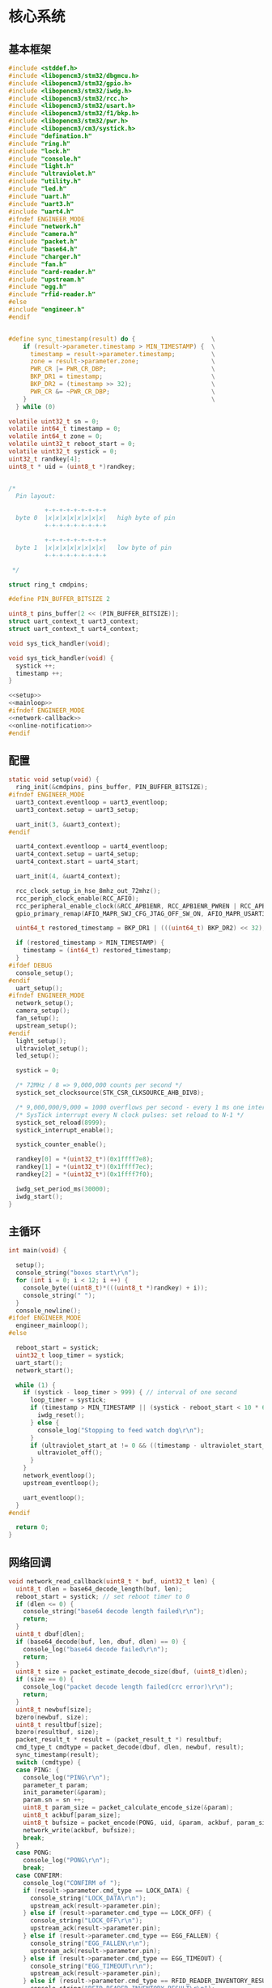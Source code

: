 #+STARTUP: indent
* 核心系统
** 基本框架
#+begin_src c :tangle /dev/shm/boxos/boxos.c
  #include <stddef.h>
  #include <libopencm3/stm32/dbgmcu.h>
  #include <libopencm3/stm32/gpio.h>
  #include <libopencm3/stm32/iwdg.h>
  #include <libopencm3/stm32/rcc.h>
  #include <libopencm3/stm32/usart.h>
  #include <libopencm3/stm32/f1/bkp.h>
  #include <libopencm3/stm32/pwr.h>
  #include <libopencm3/cm3/systick.h>
  #include "defination.h"
  #include "ring.h"
  #include "lock.h"
  #include "console.h"
  #include "light.h"
  #include "ultraviolet.h"
  #include "utility.h"
  #include "led.h"
  #include "uart.h"
  #include "uart3.h"
  #include "uart4.h"
  #ifndef ENGINEER_MODE
  #include "network.h"
  #include "camera.h"
  #include "packet.h"
  #include "base64.h"
  #include "charger.h"
  #include "fan.h"
  #include "card-reader.h"
  #include "upstream.h"
  #include "egg.h"
  #include "rfid-reader.h"
  #else
  #include "engineer.h"
  #endif


  #define sync_timestamp(result) do {                     \
      if (result->parameter.timestamp > MIN_TIMESTAMP) {  \
        timestamp = result->parameter.timestamp;          \
        zone = result->parameter.zone;                    \
        PWR_CR |= PWR_CR_DBP;                             \
        BKP_DR1 = timestamp;                              \
        BKP_DR2 = (timestamp >> 32);                      \
        PWR_CR &= ~PWR_CR_DBP;                            \
      }                                                   \
    } while (0)

  volatile uint32_t sn = 0;
  volatile int64_t timestamp = 0;
  volatile int64_t zone = 0;
  volatile uint32_t reboot_start = 0;
  volatile uint32_t systick = 0;
  uint32_t randkey[4];
  uint8_t * uid = (uint8_t *)randkey;


  /*
    Pin layout:

            +-+-+-+-+-+-+-+-+
    byte 0  |x|x|x|x|x|x|x|x|   high byte of pin
            +-+-+-+-+-+-+-+-+

            +-+-+-+-+-+-+-+-+
    byte 1  |x|x|x|x|x|x|x|x|   low byte of pin
            +-+-+-+-+-+-+-+-+

   ,*/

  struct ring_t cmdpins;

  #define PIN_BUFFER_BITSIZE 2

  uint8_t pins_buffer[2 << (PIN_BUFFER_BITSIZE)];
  struct uart_context_t uart3_context;
  struct uart_context_t uart4_context;

  void sys_tick_handler(void);

  void sys_tick_handler(void) {
    systick ++;
    timestamp ++;
  }

  <<setup>>
  <<mainloop>>
  #ifndef ENGINEER_MODE
  <<network-callback>>
  <<online-notification>>
  #endif
#+end_src
** 配置
#+begin_src c :noweb-ref setup
  static void setup(void) {
    ring_init(&cmdpins, pins_buffer, PIN_BUFFER_BITSIZE);
  #ifndef ENGINEER_MODE
    uart3_context.eventloop = uart3_eventloop;
    uart3_context.setup = uart3_setup;

    uart_init(3, &uart3_context);
  #endif

    uart4_context.eventloop = uart4_eventloop;
    uart4_context.setup = uart4_setup;
    uart4_context.start = uart4_start;

    uart_init(4, &uart4_context);

    rcc_clock_setup_in_hse_8mhz_out_72mhz();
    rcc_periph_clock_enable(RCC_AFIO);
    rcc_peripheral_enable_clock(&RCC_APB1ENR, RCC_APB1ENR_PWREN | RCC_APB1ENR_BKPEN);
    gpio_primary_remap(AFIO_MAPR_SWJ_CFG_JTAG_OFF_SW_ON, AFIO_MAPR_USART3_REMAP_NO_REMAP);

    uint64_t restored_timestamp = BKP_DR1 | (((uint64_t) BKP_DR2) << 32);

    if (restored_timestamp > MIN_TIMESTAMP) {
      timestamp = (int64_t) restored_timestamp;
    }
  #ifdef DEBUG
    console_setup();
  #endif
    uart_setup();
  #ifndef ENGINEER_MODE
    network_setup();
    camera_setup();
    fan_setup();
    upstream_setup();
  #endif
    light_setup();
    ultraviolet_setup();
    led_setup();

    systick = 0;

    /* 72MHz / 8 => 9,000,000 counts per second */
    systick_set_clocksource(STK_CSR_CLKSOURCE_AHB_DIV8);

    /* 9,000,000/9,000 = 1000 overflows per second - every 1 ms one interrupt */
    /* SysTick interrupt every N clock pulses: set reload to N-1 */
    systick_set_reload(8999);
    systick_interrupt_enable();

    systick_counter_enable();

    randkey[0] = *(uint32_t*)(0x1ffff7e8);
    randkey[1] = *(uint32_t*)(0x1ffff7ec);
    randkey[2] = *(uint32_t*)(0x1ffff7f0);

    iwdg_set_period_ms(30000);
    iwdg_start();
  }
#+end_src
** 主循环
#+begin_src c :noweb-ref mainloop
  int main(void) {

    setup();
    console_string("boxos start\r\n");
    for (int i = 0; i < 12; i ++) {
      console_byte((uint8_t)*(((uint8_t *)randkey) + i));
      console_string(" ");
    }
    console_newline();
  #ifdef ENGINEER_MODE
    engineer_mainloop();
  #else

    reboot_start = systick;
    uint32_t loop_timer = systick;
    uart_start();
    network_start();

    while (1) {
      if (systick - loop_timer > 999) { // interval of one second
        loop_timer = systick;
        if (timestamp > MIN_TIMESTAMP || (systick - reboot_start < 10 * 60 * 1000 )) {
          iwdg_reset();
        } else {
          console_log("Stopping to feed watch dog\r\n");
        }
        if (ultraviolet_start_at != 0 && ((timestamp - ultraviolet_start_at) >> 10) > 30 * 60) {
          ultraviolet_off();
        }
      }
      network_eventloop();
      upstream_eventloop();

      uart_eventloop();
    }
  #endif

    return 0;
  }
#+end_src
** 网络回调
#+begin_src c :noweb-ref network-callback
  void network_read_callback(uint8_t * buf, uint32_t len) {
    uint8_t dlen = base64_decode_length(buf, len);
    reboot_start = systick; // set reboot timer to 0
    if (dlen <= 0) {
      console_string("base64 decode length failed\r\n");
      return;
    }
    uint8_t dbuf[dlen];
    if (base64_decode(buf, len, dbuf, dlen) == 0) {
      console_log("base64 decode failed\r\n");
      return;
    }
    uint8_t size = packet_estimate_decode_size(dbuf, (uint8_t)dlen);
    if (size == 0) {
      console_log("packet decode length failed(crc error)\r\n");
      return;
    }
    uint8_t newbuf[size];
    bzero(newbuf, size);
    uint8_t resultbuf[size];
    bzero(resultbuf, size);
    packet_result_t * result = (packet_result_t *) resultbuf;
    cmd_type_t cmdtype = packet_decode(dbuf, dlen, newbuf, result);
    sync_timestamp(result);
    switch (cmdtype) {
    case PING: {
      console_log("PING\r\n");
      parameter_t param;
      init_parameter(&param);
      param.sn = sn ++;
      uint8_t param_size = packet_calculate_encode_size(&param);
      uint8_t ackbuf[param_size];
      uint8_t bufsize = packet_encode(PONG, uid, &param, ackbuf, param_size);
      network_write(ackbuf, bufsize);
      break;
    }
    case PONG:
      console_log("PONG\r\n");
      break;
    case CONFIRM:
      console_log("CONFIRM of ");
      if (result->parameter.cmd_type == LOCK_DATA) {
        console_string("LOCK_DATA\r\n");
        upstream_ack(result->parameter.pin);
      } else if (result->parameter.cmd_type == LOCK_OFF) {
        console_string("LOCK_OFF\r\n");
        upstream_ack(result->parameter.pin);
      } else if (result->parameter.cmd_type == EGG_FALLEN) {
        console_string("EGG_FALLEN\r\n");
        upstream_ack(result->parameter.pin);
      } else if (result->parameter.cmd_type == EGG_TIMEOUT) {
        console_string("EGG_TIMEOUT\r\n");
        upstream_ack(result->parameter.pin);
      } else if (result->parameter.cmd_type == RFID_READER_INVENTORY_RESULT) {
        console_string("RFID_READER_INVENTORY_RESULT\r\n");
        upstream_ack(result->parameter.pin);
      } else if (result->parameter.cmd_type == RFID_READER_DIFFERENCE_RESULT) {
        console_string("RFID_READER_DIFFERENCE_RESULT\r\n");
        upstream_ack(result->parameter.pin);
      } else {
        console_number(result->parameter.cmd_type);
        console_newline();
      }
      break;
    case LOCK_OFF:
      console_log("LOCK_OFF(board: ");
      console_number(result->parameter.board);
      console_string(", lock: ");
      console_number(result->parameter.lock);
      console_string(", pin: ");
      console_number(result->parameter.pin);
      console_string(")\r\n");
      lock_off(result->parameter.board - 1, result->parameter.lock - 1, result->parameter.pin);
      break;
    case LOCKS_OFF:
      console_log("LOCKS_OFF(board: ");
      console_number(result->parameter.board);
      console_string(", locks: [");
      for (uint8_t i = 0; i < result->parameter.__locks_len; i ++) {
        console_number(result->parameter.locks[i]);
        result->parameter.locks[i] --;
        console_string(" ");
      }
      console_string("], pins: [");
      for (uint8_t i = 0; i < result->parameter.__pins_len; i ++) {
        console_number(result->parameter.pins[i]);
        console_string(" ");
      }
      console_string("])\r\n");
      lock_multi_off(result->parameter.board - 1, result->parameter.locks, result->parameter.__locks_len, (result->parameter.pin == 0)? (uint16_t *)result->parameter.pins: ((uint16_t *) &result->parameter.pin), (result->parameter.pin == 0)? result->parameter.__pins_len: 1);
      break;
    case LOCK_STATUS: {
      console_log("LOCK_STATUS(board: ");
      console_number(result->parameter.board);
      console_string(")\r\n");

      //lock_status(result->parameter.board, result->parameter.pin);

      parameter_t confirm;
      init_parameter(&confirm);
      confirm.sn = sn ++;
      confirm.cmd_type = LOCK_STATUS;
      confirm.board = result->parameter.board;
      confirm.states = lock_get_status(result->parameter.board - 1);
      confirm.__states_len = 3;
      confirm.pin = result->parameter.pin;
      uint8_t confirm_size = packet_calculate_encode_size(&confirm);
      uint8_t ackbuf[confirm_size];
      uint8_t bufsize = packet_encode(CONFIRM, uid, &confirm, ackbuf, confirm_size);
      network_write(ackbuf, bufsize);
      break;
    }
    case LOCK_DETECT:
      console_log("LOCK_DETECT\r\n");
      // do nothing
      break;
    case LOCK_STATUS_DETECT:
      console_log("LOCK_STATUS_DETECT\r\n");
      // do nothing
      break;
    case LIGHT_ON:
      console_log("LIGHT_ON\r\n");
      if (ring_find(&cmdpins, (uint8_t *) & (result->parameter.pin), sizeof(uint16_t), NULL) == -1) {
        light_on();
        while (ring_available(&cmdpins) < sizeof(uint16_t)) {
          ring_pop(&cmdpins, sizeof(uint16_t));
        }
        ring_write_array(&cmdpins, (uint8_t *) & (result->parameter.pin), 0, sizeof(uint16_t));
        light_confirm(LIGHT_ON, result->parameter.pin);
      } else {
        console_string("Too many request for light with pin ");
        console_number(result->parameter.pin);
        console_newline();
        light_confirm(LIGHT_ON, result->parameter.pin);
      }
      break;
    case LIGHT_OFF:
      console_log("LIGHT_OFF\r\n");
      if (ring_find(&cmdpins, (uint8_t *) & (result->parameter.pin), sizeof(uint16_t), NULL) == -1) {
        light_off();
        while (ring_available(&cmdpins) < sizeof(uint16_t)) {
          ring_pop(&cmdpins, sizeof(uint16_t));
        }
        ring_write_array(&cmdpins, (uint8_t *) & (result->parameter.pin), 0, sizeof(uint16_t));
        light_confirm(LIGHT_OFF, result->parameter.pin);
      } else {
        console_string("Too many request for light with pin ");
        console_number(result->parameter.pin);
        console_newline();
        light_confirm(LIGHT_OFF, result->parameter.pin);
      }
      break;
    case FAN_ON:
      if (ring_find(&cmdpins, (uint8_t *) & (result->parameter.pin), sizeof(uint16_t), NULL) == -1) {
        console_log("FAN_ON\r\n");
        fan_on();
        while (ring_available(&cmdpins) < sizeof(uint16_t)) {
          ring_pop(&cmdpins, sizeof(uint16_t));
        }
        ring_write_array(&cmdpins, (uint8_t *) & (result->parameter.pin), 0, sizeof(uint16_t));
        fan_confirm(FAN_ON, result->parameter.pin);
      } else {
        console_log("Too many request for fan with pin ");
        console_number(result->parameter.pin);
        console_newline();
        fan_confirm(FAN_ON, result->parameter.pin);
      }
      break;
    case FAN_OFF:
      if (ring_find(&cmdpins, (uint8_t *) & (result->parameter.pin), sizeof(uint16_t), NULL) == -1) {
        console_log("FAN_OFF\r\n");
        fan_off();
        while (ring_available(&cmdpins) < sizeof(uint16_t)) {
          ring_pop(&cmdpins, sizeof(uint16_t));
        }
        ring_write_array(&cmdpins, (uint8_t *) & (result->parameter.pin), 0, sizeof(uint16_t));
        fan_confirm(FAN_OFF, result->parameter.pin);
      } else {
        console_log("Too many request for fan with pin ");
        console_number(result->parameter.pin);
        console_newline();
        fan_confirm(FAN_OFF, result->parameter.pin);
      }
      break;
    case ULTRAVIOLET_ON:
      if (ring_find(&cmdpins, (uint8_t *) & (result->parameter.pin), sizeof(uint16_t), NULL) == -1) {
        console_log("ULTRAVIOLET_ON\r\n");
        ultraviolet_on();
        while (ring_available(&cmdpins) < sizeof(uint16_t)) {
          ring_pop(&cmdpins, sizeof(uint16_t));
        }
        ring_write_array(&cmdpins, (uint8_t *) & (result->parameter.pin), 0, sizeof(uint16_t));
        ultraviolet_confirm(ULTRAVIOLET_ON, result->parameter.pin);
      } else {
        console_log("Too many request for ultraviolet with pin ");
        console_number(result->parameter.pin);
        console_newline();
        ultraviolet_confirm(ULTRAVIOLET_ON, result->parameter.pin);
      }
      break;
    case ULTRAVIOLET_OFF:
      if (ring_find(&cmdpins, (uint8_t *) & (result->parameter.pin), sizeof(uint16_t), NULL) == -1) {
        console_log("ULTRAVIOLET_OFF\r\n");
        ultraviolet_off();
        while (ring_available(&cmdpins) < sizeof(uint16_t)) {
          ring_pop(&cmdpins, sizeof(uint16_t));
        }
        ring_write_array(&cmdpins, (uint8_t *) & (result->parameter.pin), 0, sizeof(uint16_t));
        ultraviolet_confirm(ULTRAVIOLET_OFF, result->parameter.pin);
      } else {
        console_log("Too many request for ultraviolet with pin ");
        console_number(result->parameter.pin);
        console_newline();
        ultraviolet_confirm(ULTRAVIOLET_OFF, result->parameter.pin);
      }
      break;
    case CAMERA_ON:
      if (ring_find(&cmdpins, (uint8_t *) & (result->parameter.pin), sizeof(uint16_t), NULL) == -1) {
        console_log("CAMERA_ON\r\n");
        camera_on();
        while (ring_available(&cmdpins) < sizeof(uint16_t)) {
          ring_pop(&cmdpins, sizeof(uint16_t));
        }
        ring_write_array(&cmdpins, (uint8_t *) & (result->parameter.pin), 0, sizeof(uint16_t));
        camera_confirm(CAMERA_ON, result->parameter.pin);
      } else {
        console_log("Too many request for camera with pin ");
        console_number(result->parameter.pin);
        console_newline();
        camera_confirm(CAMERA_ON, result->parameter.pin);
      }
      break;
    case CAMERA_OFF:
      if (ring_find(&cmdpins, (uint8_t *) & (result->parameter.pin), sizeof(uint16_t), NULL) == -1) {
        console_log("CAMERA_OFF\r\n");
        camera_off();
        while (ring_available(&cmdpins) < sizeof(uint16_t)) {
          ring_pop(&cmdpins, sizeof(uint16_t));
        }
        ring_write_array(&cmdpins, (uint8_t *) & (result->parameter.pin), 0, sizeof(uint16_t));
        camera_confirm(CAMERA_OFF, result->parameter.pin);
      } else {
        console_log("Too many request for camera with pin ");
        console_number(result->parameter.pin);
        console_newline();
        camera_confirm(CAMERA_OFF, result->parameter.pin);
      }
      break;
    case CHARGER_STATUS:
      if (ring_find(&cmdpins, (uint8_t *) & (result->parameter.pin), sizeof(uint16_t), NULL) == -1) {
        console_log("CHARGER_STATUS\r\n");
        charger_status(result->parameter.board, result->parameter.pin);
        while (ring_available(&cmdpins) < sizeof(uint16_t)) {
          ring_pop(&cmdpins, sizeof(uint16_t));
        }
        ring_write_array(&cmdpins, (uint8_t *) & (result->parameter.pin), 0, sizeof(uint16_t));
      } else {
        console_log("Too many request for charger with pin ");
        console_number(result->parameter.pin);
        console_newline();
      }
      break;
    case CHARGER_CONFIG:
      if (ring_find(&cmdpins, (uint8_t *) & (result->parameter.pin), sizeof(uint16_t), NULL) == -1) {
        console_log("CHARGER_CONFIG\r\n");
        charger_config(result->parameter.board, result->parameter.pin);
        while (ring_available(&cmdpins) < sizeof(uint16_t)) {
          ring_pop(&cmdpins, sizeof(uint16_t));
        }
        ring_write_array(&cmdpins, (uint8_t *) & (result->parameter.pin), 0, sizeof(uint16_t));
      } else {
        console_log("Too many request for charger with pin ");
        console_number(result->parameter.pin);
        console_newline();
      }
      break;
    case CONFIG_CHARGER:
      if (ring_find(&cmdpins, (uint8_t *) & (result->parameter.pin), sizeof(uint16_t), NULL) == -1) {
        console_log("CONFIG_CHARGER\r\n");
        charger_config_exclamation_marks(result->parameter.board, result->parameter.enable_charging, result->parameter.enable_heating, result->parameter.pin);
        while (ring_available(&cmdpins) < sizeof(uint16_t)) {
          ring_pop(&cmdpins, sizeof(uint16_t));
        }
        ring_write_array(&cmdpins, (uint8_t *) & (result->parameter.pin), 0, sizeof(uint16_t));
      } else {
        console_log("Too many request for charger with pin ");
        console_number(result->parameter.pin);
        console_newline();
      }
      break;
    case PLAY:
      if (ring_find(&cmdpins, (uint8_t *) & (result->parameter.pin), sizeof(uint16_t), NULL) == -1) {
        console_log("PLAY to reader ");
        console_number(result->parameter.card_reader);
        console_string(", audio: ");
        console_number(result->parameter.audio);
        console_newline();
        card_reader_play(result->parameter.card_reader, result->parameter.audio);
        while (ring_available(&cmdpins) < sizeof(uint16_t)) {
          ring_pop(&cmdpins, sizeof(uint16_t));
        }
        ring_write_array(&cmdpins, (uint8_t *) & (result->parameter.pin), 0, sizeof(uint16_t));
      } else {
        console_log("Too many request for speaker with pin ");
        console_number((uint16_t)result->parameter.pin);
        console_newline();
      }
      card_reader_confirm_play(result->parameter.card_reader, result->parameter.audio, result->parameter.pin);
      break;
    case VOLUME:
      if (ring_find(&cmdpins, (uint8_t *) & (result->parameter.pin), sizeof(uint16_t), NULL) == -1) {
        console_log("VOLUME to reader ");
        console_number(result->parameter.card_reader);
        console_string(", volume: ");
        console_number(result->parameter.volume);
        console_newline();
        card_reader_volume(result->parameter.card_reader, result->parameter.volume);
        while (ring_available(&cmdpins) < sizeof(uint16_t)) {
          ring_pop(&cmdpins, sizeof(uint16_t));
        }
        ring_write_array(&cmdpins, (uint8_t *) & (result->parameter.pin), 0, sizeof(uint16_t));
      } else {
        console_log("Too many request for speaker with pin ");
        console_number((uint16_t)result->parameter.pin);
        console_newline();
      }
      card_reader_confirm_volume(result->parameter.card_reader, result->parameter.volume, result->parameter.pin);
      break;
    case CONFIG_NETWORK:
      console_log("CONFIG_NETWORK(heart-rate: ");
      console_number(result->parameter.network_heart_rate);
      console_string(", timeout: ");
      console_number(result->parameter.network_timeout);
      console_string(")\r\n");
      network_heart_rate = (uint32_t)result->parameter.network_heart_rate;
      network_timeout = (uint32_t)result->parameter.network_timeout;
      network_config_confirm(result->parameter.pin);
      break;
    case EGG_LOCK_ON:
      console_log("EGG_LOCK_ON(egg: ");
      console_number(result->parameter.board);
      console_string(", cabin: ");
      console_number(result->parameter.lock);
      console_string(")\r\n");
      egg_lock_on(result->parameter.board, result->parameter.lock, result->parameter.pin);
      break;
    case EGG_LOCK_OFF:
      console_log("EGG_LOCK_OFF(egg: ");
      console_number(result->parameter.board);
      console_string(", cabin: ");
      console_number(result->parameter.lock);
      console_string(")\r\n");
      egg_lock_off(result->parameter.board, result->parameter.lock, result->parameter.pin);
      break;
    case EGG_PLAY:
      console_log("EGG_PLAY(egg: ");
      console_number(result->parameter.board);
      console_string(", audio: ");
      console_number(result->parameter.audio);
      console_string(")\r\n");
      egg_play(result->parameter.board, result->parameter.audio, result->parameter.pin);
      break;
    case EGG_VOLUME:
      console_log("EGG_VOLUME(egg: ");
      console_number(result->parameter.board);
      console_string(", volume: ");
      console_number(result->parameter.volume);
      console_string(")\r\n");
      egg_volume(result->parameter.board, result->parameter.volume, result->parameter.pin);
      break;
    case EGG_GPIO:
      console_log("EGG_GPIO(egg: ");
      console_number(result->parameter.board);
      console_string(", gpio: ");
      console_number(result->parameter.gpio);
      console_string(")\r\n");
      egg_gpio(result->parameter.board, result->parameter.gpio, result->parameter.pin);
      break;
    case EGG_QUERY:
      console_log("EGG_QUERY(egg: ");
      console_number(result->parameter.board);
      console_string(", cabin: ");
      console_number(result->parameter.lock);
      console_string(")\r\n");
      egg_query(result->parameter.board, result->parameter.lock, result->parameter.pin);
      break;
    case RFID_READER_INVENTORY:
      console_log("RFID_READER_INVENTORY(board: ");
      console_number(result->parameter.board);
      console_string(", door: ");
      console_number(result->parameter.lock);
      console_string(")\r\n");
      rfid_reader_inventory(result->parameter.board, result->parameter.lock, result->parameter.pin);
      break;
    case RFID_READER_DIFFERENCE:
      console_log("RFID_READER_DIFFERENCE(board: ");
      console_number(result->parameter.board);
      console_string(", door: ");
      console_number(result->parameter.lock);
      console_string(")\r\n");
      rfid_reader_difference(result->parameter.board, result->parameter.lock, result->parameter.pin);
      break;
    case RFID_READER_DATA:
      console_log("RFID_READER_DATA(board: ");
      console_number(result->parameter.board);
      console_string(", scope: ");
      console_number(result->parameter.scope);
      console_string(", offset: ");
      console_number(result->parameter.offset);
      console_string(", num: ");
      console_number(result->parameter.num);
      console_string(")\r\n");
      rfid_reader_data(result->parameter.board, result->parameter.scope, result->parameter.offset, result->parameter.num, result->parameter.pin);
      break;
    default:
      break;
    }
  }
#+end_src
** 网络上线通知
#+begin_src c :noweb-ref online-notification
  void network_notify_connected() {
    lock_boot_scan();
    charger_boot_scan();
    egg_volume(0x0F, 25, 0);
    card_reader_volume(0x0F, 25);
  }
#+end_src
** 网络协议
*** 数据封包
#+begin_src c :tangle /dev/shm/boxos/packet.h
  #ifndef __PACKET_H
  #define __PACKET_H
  #include <stdint.h>
  #include "parameter.h"

  typedef enum CMD_TYPE {
    UNKNOWN = 0x00,
    PING = 0x01,
    PONG = 0x02,
    CONFIRM = 0x03,
    LOCK_OFF = 0x04,
    LOCKS_OFF = 0x05,
    LOCK_STATUS = 0x06,
    LOCK_DETECT = 0x07,
    LOCK_STATUS_DETECT = 0x08,
    CHARGER_STATUS = 0x09,
    LIGHT_ON = 0x0A,
    LIGHT_OFF = 0x0B,
    FAN_ON = 0x0C,
    FAN_OFF = 0x0D,
    ULTRAVIOLET_ON = 0x0E,
    ULTRAVIOLET_OFF = 0x0F,
    CAMERA_ON = 0x10,
    CAMERA_OFF = 0x11,
    LOCK_DATA = 0x12,
    PLAY = 0x13,
    VOLUME_UP = 0x14,
    VOLUME_DOWN = 0x15,
    CONFIG_NETWORK = 0x16,
    VOLUME = 0x17,
    CHARGER_CONFIG = 0x18,
    CONFIG_CHARGER = 0x19,
    EGG_LOCK_ON = 0x1A,
    EGG_LOCK_OFF= 0x1B,
    EGG_PLAY = 0x1C,
    EGG_GPIO = 0x1D,
    EGG_FALLEN = 0x1E,
    EGG_VOLUME = 0x1F,
    EGG_TIMEOUT = 0x20,
    EGG_QUERY = 0x21,
    RFID_READER_INVENTORY = 0x22,
    RFID_READER_DIFFERENCE = 0x23,
    RFID_READER_DATA = 0x24,
    RFID_READER_INVENTORY_RESULT = 0x25,
    RFID_READER_DIFFERENCE_RESULT = 0x26,
  } cmd_type_t;

  typedef struct {
    cmd_type_t type;
    uint8_t uid[12];
    parameter_t parameter;
  } packet_result_t;

  uint8_t packet_calculate_encode_size(parameter_t * param);
  uint8_t packet_encode(enum CMD_TYPE type, uint8_t * mac, parameter_t * param, uint8_t * buf, uint8_t size);

  uint8_t packet_estimate_decode_size(uint8_t * buf, uint8_t size);
  cmd_type_t packet_decode(uint8_t * buf, uint8_t size, uint8_t * newbuf, packet_result_t * result);
  void init_parameter(parameter_t *);
  #endif
#+end_src
#+begin_src c :tangle /dev/shm/boxos/packet.c
  #include "packet.h"
  #include "hash.h"
  #include "network.h"
  #include "utility.h"

  #define HEADER_SIZE (1 + 1 + 1 + 12) // len + checksum + type + uid

  uint8_t packet_calculate_encode_size(parameter_t * param) {
    param->version = APIVERSION;
    return parameter_calculate_size(param) + HEADER_SIZE;
  }

  uint8_t packet_encode(enum CMD_TYPE type, uint8_t * uid, parameter_t * param, uint8_t * buf, uint8_t size) {
    param->version = APIVERSION;
    int newsize = parameter_encode_zeropack(param, buf + HEADER_SIZE, size - HEADER_SIZE);
    buf[0] = newsize + HEADER_SIZE;
    buf[2] = type;
    buf[3] = uid[0];
    buf[4] = uid[1];
    buf[5] = uid[2];
    buf[6] = uid[3];
    buf[7] = uid[4];
    buf[8] = uid[5];
    buf[9] = uid[6];
    buf[10] = uid[7];
    buf[11] = uid[8];
    buf[12] = uid[9];
    buf[13] = uid[10];
    buf[14] = uid[11];
    buf[1] = crc8(buf + 2, newsize + HEADER_SIZE - 2);
    return newsize + HEADER_SIZE;
  }

  uint8_t packet_estimate_decode_size(uint8_t * buf, uint8_t size) {
    uint8_t crc = crc8(buf + 2, size - 2);
    if (buf[1] != crc) {
      // invalid packet
      return 0;
    }
    return parameter_estimate_zeropack_size(buf + HEADER_SIZE, size - HEADER_SIZE) + HEADER_SIZE;
  }

  cmd_type_t packet_decode(uint8_t * buf, uint8_t size, uint8_t * newbuf, packet_result_t * result) {
    result->uid[0] = buf[3];
    result->uid[1] = buf[4];
    result->uid[2] = buf[5];
    result->uid[3] = buf[6];
    result->uid[4] = buf[7];
    result->uid[5] = buf[8];
    result->uid[6] = buf[9];
    result->uid[7] = buf[10];
    result->uid[8] = buf[11];
    result->uid[9] = buf[12];
    result->uid[10] = buf[13];
    result->uid[11] = buf[14];
    parameter_decode_zeropack(buf + HEADER_SIZE, size - HEADER_SIZE, newbuf, &result->parameter);
    result->type = (cmd_type_t)buf[2];
    return (cmd_type_t)buf[2];
  }

  void init_parameter(parameter_t * param) {
    bzero(param, sizeof(parameter_t));
    param->rssi = network_rssi;
    param->ber = network_ber;
    param->network_reset = (int) network_reset_times;
    param->network_shutdown = (int) network_shutdown_times;
    param->fireware_version = (SUB_VERSION << 8) | MAIN_VERSION;
  #ifdef LOCK_FC
    param->fireware_version |= (1 << (5 + 16));
  #endif
  #ifdef LOCK_DGZL
    param->fireware_version |= (1 << (4 + 16));
  #endif
  #ifdef EC20
    param->fireware_version |= (1 << (2 + 16));
  #endif
  #ifdef ESP8266
    param->fireware_version |= (1 << (1 + 16));
  #endif
  }
#+end_src
*** 参数定义
#+begin_src c :tangle /dev/shm/boxos/parameter.h
  #ifndef _PARAMETER_H
  #define _PARAMETER_H
  #include <stdint.h>
  #ifdef __cplusplus
  extern "C" {
  #endif
    typedef struct parameter parameter_t;
    struct parameter {
      int32_t sn;
      uint8_t version;
      int16_t pin;
      uint8_t rssi;
      uint8_t ber;
      int32_t zone;
      int64_t timestamp;
      uint8_t board;
      uint8_t lock;
      uint8_t * states;
      int __states_len;
      uint8_t cmd_type;
      uint8_t * chargers;
      int __chargers_len;
      uint8_t * locks;
      int __locks_len;
      int16_t * pins;
      int __pins_len;
      int16_t temperature;
      int32_t card_no;
      uint8_t card_reader;
      int16_t audio;
      int16_t reply_time;
      uint8_t ttl;
      int32_t network_reset;
      int32_t network_shutdown;
      int32_t network_heart_rate;
      int32_t network_timeout;
      uint8_t volume;
      uint8_t charger_plugged;
      uint8_t charger_charging;
      uint8_t charger_full;
      uint8_t charger_heating;
      uint8_t * batteries;
      int __batteries_len;
      int64_t errno;
      uint8_t enable_charging;
      uint8_t enable_heating;
      int32_t door;
      uint8_t gpio;
      uint8_t busy;
      int64_t fireware_version;
      uint8_t scope;
      int32_t offset;
      int32_t num;
      int32_t increment;
      int32_t decrement;
      uint8_t * data;
      int __data_len;
    };
    int parameter_calculate_size(parameter_t *);
    int parameter_encode(parameter_t *, uint8_t *);
    int parameter_estimate_size(uint8_t *);
    int parameter_decode(uint8_t *, parameter_t *);
  #ifdef ZEROPACK_PARAMETER_ENABLED
    int parameter_encode_zeropack(parameter_t *, uint8_t *, int);
    int parameter_estimate_zeropack_size(uint8_t *, int);
    int parameter_decode_zeropack(uint8_t *, int, uint8_t *, parameter_t *);
  #endif
    static inline void parameter_set_data(parameter_t * parameter, uint8_t * data, int len) {
      parameter->data = data;
      parameter->__data_len = len;
    }
    static inline void parameter_set_batteries(parameter_t * parameter, uint8_t * batteries, int len) {
      parameter->batteries = batteries;
      parameter->__batteries_len = len;
    }
    static inline void parameter_set_pins(parameter_t * parameter, int16_t * pins, int len) {
      parameter->pins = pins;
      parameter->__pins_len = len;
    }
    static inline void parameter_set_locks(parameter_t * parameter, uint8_t * locks, int len) {
      parameter->locks = locks;
      parameter->__locks_len = len;
    }
    static inline void parameter_set_chargers(parameter_t * parameter, uint8_t * chargers, int len) {
      parameter->chargers = chargers;
      parameter->__chargers_len = len;
    }
    static inline void parameter_set_states(parameter_t * parameter, uint8_t * states, int len) {
      parameter->states = states;
      parameter->__states_len = len;
    }
    static inline int parameter_get_data_len(parameter_t * parameter) {
      return parameter->__data_len;
    }
    static inline int parameter_get_batteries_len(parameter_t * parameter) {
      return parameter->__batteries_len;
    }
    static inline int parameter_get_pins_len(parameter_t * parameter) {
      return parameter->__pins_len;
    }
    static inline int parameter_get_locks_len(parameter_t * parameter) {
      return parameter->__locks_len;
    }
    static inline int parameter_get_chargers_len(parameter_t * parameter) {
      return parameter->__chargers_len;
    }
    static inline int parameter_get_states_len(parameter_t * parameter) {
      return parameter->__states_len;
    }
  #ifdef __cplusplus
  }
  #endif
  #endif
#+end_src
#+begin_src c :tangle /dev/shm/boxos/parameter.c
  #include <stdlib.h>
  #include <string.h>
  #ifdef ZEROPACK_PARAMETER_ENABLED
  #include "zeropack.h"
  #endif
  #include "tightrope.h"
  #include "parameter.h"
  int parameter_calculate_size(parameter_t * parameter) {
    int size = 2;
    short tags[43];
    int len = 0;
    if (parameter->sn != 0) {
      tags[len ++] = 0;
      if (parameter->sn > 0 && parameter->sn < 16383) {
        size += 2;
      } else {
        size += 2 + 4 + 4;
      }
    }
    if (parameter->version != 0) {
      tags[len ++] = 1;
      if (parameter->version > 0) {
        size += 2;
      } else {
        size += 2 + 4 + 1;
      }
    }
    if (parameter->pin != 0) {
      tags[len ++] = 2;
      if (parameter->pin > 0 && parameter->pin < 16383) {
        size += 2;
      } else {
        size += 2 + 4 + 2;
      }
    }
    if (parameter->rssi != 0) {
      tags[len ++] = 3;
      if (parameter->rssi > 0) {
        size += 2;
      } else {
        size += 2 + 4 + 1;
      }
    }
    if (parameter->ber != 0) {
      tags[len ++] = 4;
      if (parameter->ber > 0) {
        size += 2;
      } else {
        size += 2 + 4 + 1;
      }
    }
    if (parameter->zone != 0) {
      tags[len ++] = 5;
      if (parameter->zone > 0 && parameter->zone < 16383) {
        size += 2;
      } else {
        size += 2 + 4 + 4;
      }
    }
    if (parameter->timestamp != 0) {
      tags[len ++] = 6;
      if (parameter->timestamp > 0 && parameter->timestamp < 16383) {
        size += 2;
      } else {
        size += 2 + 4 + 8;
      }
    }
    if (parameter->board != 0) {
      tags[len ++] = 7;
      if (parameter->board > 0) {
        size += 2;
      } else {
        size += 2 + 4 + 1;
      }
    }
    if (parameter->lock != 0) {
      tags[len ++] = 8;
      if (parameter->lock > 0) {
        size += 2;
      } else {
        size += 2 + 4 + 1;
      }
    }
    if (parameter->states != NULL) {
      tags[len ++] = 9;
      size += 2 + 4 + parameter->__states_len * 1;
    }
    if (parameter->cmd_type != 0) {
      tags[len ++] = 10;
      if (parameter->cmd_type > 0) {
        size += 2;
      } else {
        size += 2 + 4 + 1;
      }
    }
    if (parameter->chargers != NULL) {
      tags[len ++] = 11;
      size += 2 + 4 + parameter->__chargers_len * 1;
    }
    if (parameter->locks != NULL) {
      tags[len ++] = 12;
      size += 2 + 4 + parameter->__locks_len * 1;
    }
    if (parameter->pins != NULL) {
      tags[len ++] = 13;
      size += 2 + 4 + parameter->__pins_len * 2;
    }
    if (parameter->temperature != 0) {
      tags[len ++] = 14;
      if (parameter->temperature > 0 && parameter->temperature < 16383) {
        size += 2;
      } else {
        size += 2 + 4 + 2;
      }
    }
    if (parameter->card_no != 0) {
      tags[len ++] = 15;
      if (parameter->card_no > 0 && parameter->card_no < 16383) {
        size += 2;
      } else {
        size += 2 + 4 + 4;
      }
    }
    if (parameter->card_reader != 0) {
      tags[len ++] = 16;
      if (parameter->card_reader > 0) {
        size += 2;
      } else {
        size += 2 + 4 + 1;
      }
    }
    if (parameter->audio != 0) {
      tags[len ++] = 17;
      if (parameter->audio > 0 && parameter->audio < 16383) {
        size += 2;
      } else {
        size += 2 + 4 + 2;
      }
    }
    if (parameter->reply_time != 0) {
      tags[len ++] = 18;
      if (parameter->reply_time > 0 && parameter->reply_time < 16383) {
        size += 2;
      } else {
        size += 2 + 4 + 2;
      }
    }
    if (parameter->ttl != 0) {
      tags[len ++] = 19;
      if (parameter->ttl > 0) {
        size += 2;
      } else {
        size += 2 + 4 + 1;
      }
    }
    if (parameter->network_reset != 0) {
      tags[len ++] = 20;
      if (parameter->network_reset > 0 && parameter->network_reset < 16383) {
        size += 2;
      } else {
        size += 2 + 4 + 4;
      }
    }
    if (parameter->network_shutdown != 0) {
      tags[len ++] = 21;
      if (parameter->network_shutdown > 0 && parameter->network_shutdown < 16383) {
        size += 2;
      } else {
        size += 2 + 4 + 4;
      }
    }
    if (parameter->network_heart_rate != 0) {
      tags[len ++] = 22;
      if (parameter->network_heart_rate > 0 && parameter->network_heart_rate < 16383) {
        size += 2;
      } else {
        size += 2 + 4 + 4;
      }
    }
    if (parameter->network_timeout != 0) {
      tags[len ++] = 23;
      if (parameter->network_timeout > 0 && parameter->network_timeout < 16383) {
        size += 2;
      } else {
        size += 2 + 4 + 4;
      }
    }
    if (parameter->volume != 0) {
      tags[len ++] = 24;
      if (parameter->volume > 0) {
        size += 2;
      } else {
        size += 2 + 4 + 1;
      }
    }
    if (parameter->charger_plugged != 0) {
      tags[len ++] = 25;
      if (parameter->charger_plugged > 0) {
        size += 2;
      } else {
        size += 2 + 4 + 1;
      }
    }
    if (parameter->charger_charging != 0) {
      tags[len ++] = 26;
      if (parameter->charger_charging > 0) {
        size += 2;
      } else {
        size += 2 + 4 + 1;
      }
    }
    if (parameter->charger_full != 0) {
      tags[len ++] = 27;
      if (parameter->charger_full > 0) {
        size += 2;
      } else {
        size += 2 + 4 + 1;
      }
    }
    if (parameter->charger_heating != 0) {
      tags[len ++] = 28;
      if (parameter->charger_heating > 0) {
        size += 2;
      } else {
        size += 2 + 4 + 1;
      }
    }
    if (parameter->batteries != NULL) {
      tags[len ++] = 29;
      size += 2 + 4 + parameter->__batteries_len * 1;
    }
    if (parameter->errno != 0) {
      tags[len ++] = 30;
      if (parameter->errno > 0 && parameter->errno < 16383) {
        size += 2;
      } else {
        size += 2 + 4 + 8;
      }
    }
    if (parameter->enable_charging != 0) {
      tags[len ++] = 31;
      if (parameter->enable_charging > 0) {
        size += 2;
      } else {
        size += 2 + 4 + 1;
      }
    }
    if (parameter->enable_heating != 0) {
      tags[len ++] = 32;
      if (parameter->enable_heating > 0) {
        size += 2;
      } else {
        size += 2 + 4 + 1;
      }
    }
    if (parameter->door != 0) {
      tags[len ++] = 33;
      if (parameter->door > 0 && parameter->door < 16383) {
        size += 2;
      } else {
        size += 2 + 4 + 4;
      }
    }
    if (parameter->gpio != 0) {
      tags[len ++] = 34;
      if (parameter->gpio > 0) {
        size += 2;
      } else {
        size += 2 + 4 + 1;
      }
    }
    if (parameter->busy != 0) {
      tags[len ++] = 35;
      if (parameter->busy > 0) {
        size += 2;
      } else {
        size += 2 + 4 + 1;
      }
    }
    if (parameter->fireware_version != 0) {
      tags[len ++] = 36;
      if (parameter->fireware_version > 0 && parameter->fireware_version < 16383) {
        size += 2;
      } else {
        size += 2 + 4 + 8;
      }
    }
    if (parameter->scope != 0) {
      tags[len ++] = 37;
      if (parameter->scope > 0) {
        size += 2;
      } else {
        size += 2 + 4 + 1;
      }
    }
    if (parameter->offset != 0) {
      tags[len ++] = 38;
      if (parameter->offset > 0 && parameter->offset < 16383) {
        size += 2;
      } else {
        size += 2 + 4 + 4;
      }
    }
    if (parameter->num != 0) {
      tags[len ++] = 39;
      if (parameter->num > 0 && parameter->num < 16383) {
        size += 2;
      } else {
        size += 2 + 4 + 4;
      }
    }
    if (parameter->increment != 0) {
      tags[len ++] = 40;
      if (parameter->increment > 0 && parameter->increment < 16383) {
        size += 2;
      } else {
        size += 2 + 4 + 4;
      }
    }
    if (parameter->decrement != 0) {
      tags[len ++] = 41;
      if (parameter->decrement > 0 && parameter->decrement < 16383) {
        size += 2;
      } else {
        size += 2 + 4 + 4;
      }
    }
    if (parameter->data != NULL) {
      tags[len ++] = 42;
      size += 2 + 4 + parameter->__data_len * 1;
    }
    if (len > 0) {
      if (tags[0] != 0) {
        size += 2;
      }
      for (int i = 1; i < len; i ++) {
        if (tags[i - 1] + 1 != tags[i]) size += 2;
      }
    }
    return size;
  }
  static int parameter_set__fields(parameter_t * parameter, uint8_t * buf, short * dtags, int * dlen) {
    int ptr = 2;
    short count = 0;
    for (short tag = 0, nexttag = 0; nexttag < 43; nexttag ++) {
      switch (nexttag) {
      case 0:
        if (parameter->sn != 0) {
          count ++;
          ptr += tightrope_padding(tag, nexttag, buf + ptr, &count);
          if (parameter->sn > 0 && parameter->sn < 16383) {
            short t = (short) ((parameter->sn + 1) * 2);
            buf[ptr ++] = SHORT0(t);
            buf[ptr ++] = SHORT1(t);
          } else {
            buf[ptr ++] = 0;
            buf[ptr ++] = 0;
            dtags[* dlen] = 0;
            (* dlen) ++;
          }
          tag = nexttag + 1;
        }
      break;
      case 1:
        if (parameter->version != 0) {
          count ++;
          ptr += tightrope_padding(tag, nexttag, buf + ptr, &count);
          if (parameter->version > 0) {
            short t = (short) ((parameter->version + 1) * 2);
            buf[ptr ++] = SHORT0(t);
            buf[ptr ++] = SHORT1(t);
          } else {
            buf[ptr ++] = 0;
            buf[ptr ++] = 0;
            dtags[* dlen] = 1;
            (* dlen) ++;
          }
          tag = nexttag + 1;
        }
      break;
      case 2:
        if (parameter->pin != 0) {
          count ++;
          ptr += tightrope_padding(tag, nexttag, buf + ptr, &count);
          if (parameter->pin > 0 && parameter->pin < 16383) {
            short t = (short) ((parameter->pin + 1) * 2);
            buf[ptr ++] = SHORT0(t);
            buf[ptr ++] = SHORT1(t);
          } else {
            buf[ptr ++] = 0;
            buf[ptr ++] = 0;
            dtags[* dlen] = 2;
            (* dlen) ++;
          }
          tag = nexttag + 1;
        }
      break;
      case 3:
        if (parameter->rssi != 0) {
          count ++;
          ptr += tightrope_padding(tag, nexttag, buf + ptr, &count);
          if (parameter->rssi > 0) {
            short t = (short) ((parameter->rssi + 1) * 2);
            buf[ptr ++] = SHORT0(t);
            buf[ptr ++] = SHORT1(t);
          } else {
            buf[ptr ++] = 0;
            buf[ptr ++] = 0;
            dtags[* dlen] = 3;
            (* dlen) ++;
          }
          tag = nexttag + 1;
        }
      break;
      case 4:
        if (parameter->ber != 0) {
          count ++;
          ptr += tightrope_padding(tag, nexttag, buf + ptr, &count);
          if (parameter->ber > 0) {
            short t = (short) ((parameter->ber + 1) * 2);
            buf[ptr ++] = SHORT0(t);
            buf[ptr ++] = SHORT1(t);
          } else {
            buf[ptr ++] = 0;
            buf[ptr ++] = 0;
            dtags[* dlen] = 4;
            (* dlen) ++;
          }
          tag = nexttag + 1;
        }
      break;
      case 5:
        if (parameter->zone != 0) {
          count ++;
          ptr += tightrope_padding(tag, nexttag, buf + ptr, &count);
          if (parameter->zone > 0 && parameter->zone < 16383) {
            short t = (short) ((parameter->zone + 1) * 2);
            buf[ptr ++] = SHORT0(t);
            buf[ptr ++] = SHORT1(t);
          } else {
            buf[ptr ++] = 0;
            buf[ptr ++] = 0;
            dtags[* dlen] = 5;
            (* dlen) ++;
          }
          tag = nexttag + 1;
        }
      break;
      case 6:
        if (parameter->timestamp != 0) {
          count ++;
          ptr += tightrope_padding(tag, nexttag, buf + ptr, &count);
          if (parameter->timestamp > 0 && parameter->timestamp < 16383) {
            short t = (short) ((parameter->timestamp + 1) * 2);
            buf[ptr ++] = SHORT0(t);
            buf[ptr ++] = SHORT1(t);
          } else {
            buf[ptr ++] = 0;
            buf[ptr ++] = 0;
            dtags[* dlen] = 6;
            (* dlen) ++;
          }
          tag = nexttag + 1;
        }
      break;
      case 7:
        if (parameter->board != 0) {
          count ++;
          ptr += tightrope_padding(tag, nexttag, buf + ptr, &count);
          if (parameter->board > 0) {
            short t = (short) ((parameter->board + 1) * 2);
            buf[ptr ++] = SHORT0(t);
            buf[ptr ++] = SHORT1(t);
          } else {
            buf[ptr ++] = 0;
            buf[ptr ++] = 0;
            dtags[* dlen] = 7;
            (* dlen) ++;
          }
          tag = nexttag + 1;
        }
      break;
      case 8:
        if (parameter->lock != 0) {
          count ++;
          ptr += tightrope_padding(tag, nexttag, buf + ptr, &count);
          if (parameter->lock > 0) {
            short t = (short) ((parameter->lock + 1) * 2);
            buf[ptr ++] = SHORT0(t);
            buf[ptr ++] = SHORT1(t);
          } else {
            buf[ptr ++] = 0;
            buf[ptr ++] = 0;
            dtags[* dlen] = 8;
            (* dlen) ++;
          }
          tag = nexttag + 1;
        }
      break;
      case 9:
        if (parameter->states != NULL) {
          dtags[* dlen] = 9;
          (* dlen) ++;
          count ++;
          ptr += tightrope_padding(tag, nexttag, buf + ptr, &count);
          buf[ptr ++] = 0;
          buf[ptr ++] = 0;
          tag = nexttag + 1;
        }
      break;
      case 10:
        if (parameter->cmd_type != 0) {
          count ++;
          ptr += tightrope_padding(tag, nexttag, buf + ptr, &count);
          if (parameter->cmd_type > 0) {
            short t = (short) ((parameter->cmd_type + 1) * 2);
            buf[ptr ++] = SHORT0(t);
            buf[ptr ++] = SHORT1(t);
          } else {
            buf[ptr ++] = 0;
            buf[ptr ++] = 0;
            dtags[* dlen] = 10;
            (* dlen) ++;
          }
          tag = nexttag + 1;
        }
      break;
      case 11:
        if (parameter->chargers != NULL) {
          dtags[* dlen] = 11;
          (* dlen) ++;
          count ++;
          ptr += tightrope_padding(tag, nexttag, buf + ptr, &count);
          buf[ptr ++] = 0;
          buf[ptr ++] = 0;
          tag = nexttag + 1;
        }
      break;
      case 12:
        if (parameter->locks != NULL) {
          dtags[* dlen] = 12;
          (* dlen) ++;
          count ++;
          ptr += tightrope_padding(tag, nexttag, buf + ptr, &count);
          buf[ptr ++] = 0;
          buf[ptr ++] = 0;
          tag = nexttag + 1;
        }
      break;
      case 13:
        if (parameter->pins != NULL) {
          dtags[* dlen] = 13;
          (* dlen) ++;
          count ++;
          ptr += tightrope_padding(tag, nexttag, buf + ptr, &count);
          buf[ptr ++] = 0;
          buf[ptr ++] = 0;
          tag = nexttag + 1;
        }
      break;
      case 14:
        if (parameter->temperature != 0) {
          count ++;
          ptr += tightrope_padding(tag, nexttag, buf + ptr, &count);
          if (parameter->temperature > 0 && parameter->temperature < 16383) {
            short t = (short) ((parameter->temperature + 1) * 2);
            buf[ptr ++] = SHORT0(t);
            buf[ptr ++] = SHORT1(t);
          } else {
            buf[ptr ++] = 0;
            buf[ptr ++] = 0;
            dtags[* dlen] = 14;
            (* dlen) ++;
          }
          tag = nexttag + 1;
        }
      break;
      case 15:
        if (parameter->card_no != 0) {
          count ++;
          ptr += tightrope_padding(tag, nexttag, buf + ptr, &count);
          if (parameter->card_no > 0 && parameter->card_no < 16383) {
            short t = (short) ((parameter->card_no + 1) * 2);
            buf[ptr ++] = SHORT0(t);
            buf[ptr ++] = SHORT1(t);
          } else {
            buf[ptr ++] = 0;
            buf[ptr ++] = 0;
            dtags[* dlen] = 15;
            (* dlen) ++;
          }
          tag = nexttag + 1;
        }
      break;
      case 16:
        if (parameter->card_reader != 0) {
          count ++;
          ptr += tightrope_padding(tag, nexttag, buf + ptr, &count);
          if (parameter->card_reader > 0) {
            short t = (short) ((parameter->card_reader + 1) * 2);
            buf[ptr ++] = SHORT0(t);
            buf[ptr ++] = SHORT1(t);
          } else {
            buf[ptr ++] = 0;
            buf[ptr ++] = 0;
            dtags[* dlen] = 16;
            (* dlen) ++;
          }
          tag = nexttag + 1;
        }
      break;
      case 17:
        if (parameter->audio != 0) {
          count ++;
          ptr += tightrope_padding(tag, nexttag, buf + ptr, &count);
          if (parameter->audio > 0 && parameter->audio < 16383) {
            short t = (short) ((parameter->audio + 1) * 2);
            buf[ptr ++] = SHORT0(t);
            buf[ptr ++] = SHORT1(t);
          } else {
            buf[ptr ++] = 0;
            buf[ptr ++] = 0;
            dtags[* dlen] = 17;
            (* dlen) ++;
          }
          tag = nexttag + 1;
        }
      break;
      case 18:
        if (parameter->reply_time != 0) {
          count ++;
          ptr += tightrope_padding(tag, nexttag, buf + ptr, &count);
          if (parameter->reply_time > 0 && parameter->reply_time < 16383) {
            short t = (short) ((parameter->reply_time + 1) * 2);
            buf[ptr ++] = SHORT0(t);
            buf[ptr ++] = SHORT1(t);
          } else {
            buf[ptr ++] = 0;
            buf[ptr ++] = 0;
            dtags[* dlen] = 18;
            (* dlen) ++;
          }
          tag = nexttag + 1;
        }
      break;
      case 19:
        if (parameter->ttl != 0) {
          count ++;
          ptr += tightrope_padding(tag, nexttag, buf + ptr, &count);
          if (parameter->ttl > 0) {
            short t = (short) ((parameter->ttl + 1) * 2);
            buf[ptr ++] = SHORT0(t);
            buf[ptr ++] = SHORT1(t);
          } else {
            buf[ptr ++] = 0;
            buf[ptr ++] = 0;
            dtags[* dlen] = 19;
            (* dlen) ++;
          }
          tag = nexttag + 1;
        }
      break;
      case 20:
        if (parameter->network_reset != 0) {
          count ++;
          ptr += tightrope_padding(tag, nexttag, buf + ptr, &count);
          if (parameter->network_reset > 0 && parameter->network_reset < 16383) {
            short t = (short) ((parameter->network_reset + 1) * 2);
            buf[ptr ++] = SHORT0(t);
            buf[ptr ++] = SHORT1(t);
          } else {
            buf[ptr ++] = 0;
            buf[ptr ++] = 0;
            dtags[* dlen] = 20;
            (* dlen) ++;
          }
          tag = nexttag + 1;
        }
      break;
      case 21:
        if (parameter->network_shutdown != 0) {
          count ++;
          ptr += tightrope_padding(tag, nexttag, buf + ptr, &count);
          if (parameter->network_shutdown > 0 && parameter->network_shutdown < 16383) {
            short t = (short) ((parameter->network_shutdown + 1) * 2);
            buf[ptr ++] = SHORT0(t);
            buf[ptr ++] = SHORT1(t);
          } else {
            buf[ptr ++] = 0;
            buf[ptr ++] = 0;
            dtags[* dlen] = 21;
            (* dlen) ++;
          }
          tag = nexttag + 1;
        }
      break;
      case 22:
        if (parameter->network_heart_rate != 0) {
          count ++;
          ptr += tightrope_padding(tag, nexttag, buf + ptr, &count);
          if (parameter->network_heart_rate > 0 && parameter->network_heart_rate < 16383) {
            short t = (short) ((parameter->network_heart_rate + 1) * 2);
            buf[ptr ++] = SHORT0(t);
            buf[ptr ++] = SHORT1(t);
          } else {
            buf[ptr ++] = 0;
            buf[ptr ++] = 0;
            dtags[* dlen] = 22;
            (* dlen) ++;
          }
          tag = nexttag + 1;
        }
      break;
      case 23:
        if (parameter->network_timeout != 0) {
          count ++;
          ptr += tightrope_padding(tag, nexttag, buf + ptr, &count);
          if (parameter->network_timeout > 0 && parameter->network_timeout < 16383) {
            short t = (short) ((parameter->network_timeout + 1) * 2);
            buf[ptr ++] = SHORT0(t);
            buf[ptr ++] = SHORT1(t);
          } else {
            buf[ptr ++] = 0;
            buf[ptr ++] = 0;
            dtags[* dlen] = 23;
            (* dlen) ++;
          }
          tag = nexttag + 1;
        }
      break;
      case 24:
        if (parameter->volume != 0) {
          count ++;
          ptr += tightrope_padding(tag, nexttag, buf + ptr, &count);
          if (parameter->volume > 0) {
            short t = (short) ((parameter->volume + 1) * 2);
            buf[ptr ++] = SHORT0(t);
            buf[ptr ++] = SHORT1(t);
          } else {
            buf[ptr ++] = 0;
            buf[ptr ++] = 0;
            dtags[* dlen] = 24;
            (* dlen) ++;
          }
          tag = nexttag + 1;
        }
      break;
      case 25:
        if (parameter->charger_plugged != 0) {
          count ++;
          ptr += tightrope_padding(tag, nexttag, buf + ptr, &count);
          if (parameter->charger_plugged > 0) {
            short t = (short) ((parameter->charger_plugged + 1) * 2);
            buf[ptr ++] = SHORT0(t);
            buf[ptr ++] = SHORT1(t);
          } else {
            buf[ptr ++] = 0;
            buf[ptr ++] = 0;
            dtags[* dlen] = 25;
            (* dlen) ++;
          }
          tag = nexttag + 1;
        }
      break;
      case 26:
        if (parameter->charger_charging != 0) {
          count ++;
          ptr += tightrope_padding(tag, nexttag, buf + ptr, &count);
          if (parameter->charger_charging > 0) {
            short t = (short) ((parameter->charger_charging + 1) * 2);
            buf[ptr ++] = SHORT0(t);
            buf[ptr ++] = SHORT1(t);
          } else {
            buf[ptr ++] = 0;
            buf[ptr ++] = 0;
            dtags[* dlen] = 26;
            (* dlen) ++;
          }
          tag = nexttag + 1;
        }
      break;
      case 27:
        if (parameter->charger_full != 0) {
          count ++;
          ptr += tightrope_padding(tag, nexttag, buf + ptr, &count);
          if (parameter->charger_full > 0) {
            short t = (short) ((parameter->charger_full + 1) * 2);
            buf[ptr ++] = SHORT0(t);
            buf[ptr ++] = SHORT1(t);
          } else {
            buf[ptr ++] = 0;
            buf[ptr ++] = 0;
            dtags[* dlen] = 27;
            (* dlen) ++;
          }
          tag = nexttag + 1;
        }
      break;
      case 28:
        if (parameter->charger_heating != 0) {
          count ++;
          ptr += tightrope_padding(tag, nexttag, buf + ptr, &count);
          if (parameter->charger_heating > 0) {
            short t = (short) ((parameter->charger_heating + 1) * 2);
            buf[ptr ++] = SHORT0(t);
            buf[ptr ++] = SHORT1(t);
          } else {
            buf[ptr ++] = 0;
            buf[ptr ++] = 0;
            dtags[* dlen] = 28;
            (* dlen) ++;
          }
          tag = nexttag + 1;
        }
      break;
      case 29:
        if (parameter->batteries != NULL) {
          dtags[* dlen] = 29;
          (* dlen) ++;
          count ++;
          ptr += tightrope_padding(tag, nexttag, buf + ptr, &count);
          buf[ptr ++] = 0;
          buf[ptr ++] = 0;
          tag = nexttag + 1;
        }
      break;
      case 30:
        if (parameter->errno != 0) {
          count ++;
          ptr += tightrope_padding(tag, nexttag, buf + ptr, &count);
          if (parameter->errno > 0 && parameter->errno < 16383) {
            short t = (short) ((parameter->errno + 1) * 2);
            buf[ptr ++] = SHORT0(t);
            buf[ptr ++] = SHORT1(t);
          } else {
            buf[ptr ++] = 0;
            buf[ptr ++] = 0;
            dtags[* dlen] = 30;
            (* dlen) ++;
          }
          tag = nexttag + 1;
        }
      break;
      case 31:
        if (parameter->enable_charging != 0) {
          count ++;
          ptr += tightrope_padding(tag, nexttag, buf + ptr, &count);
          if (parameter->enable_charging > 0) {
            short t = (short) ((parameter->enable_charging + 1) * 2);
            buf[ptr ++] = SHORT0(t);
            buf[ptr ++] = SHORT1(t);
          } else {
            buf[ptr ++] = 0;
            buf[ptr ++] = 0;
            dtags[* dlen] = 31;
            (* dlen) ++;
          }
          tag = nexttag + 1;
        }
      break;
      case 32:
        if (parameter->enable_heating != 0) {
          count ++;
          ptr += tightrope_padding(tag, nexttag, buf + ptr, &count);
          if (parameter->enable_heating > 0) {
            short t = (short) ((parameter->enable_heating + 1) * 2);
            buf[ptr ++] = SHORT0(t);
            buf[ptr ++] = SHORT1(t);
          } else {
            buf[ptr ++] = 0;
            buf[ptr ++] = 0;
            dtags[* dlen] = 32;
            (* dlen) ++;
          }
          tag = nexttag + 1;
        }
      break;
      case 33:
        if (parameter->door != 0) {
          count ++;
          ptr += tightrope_padding(tag, nexttag, buf + ptr, &count);
          if (parameter->door > 0 && parameter->door < 16383) {
            short t = (short) ((parameter->door + 1) * 2);
            buf[ptr ++] = SHORT0(t);
            buf[ptr ++] = SHORT1(t);
          } else {
            buf[ptr ++] = 0;
            buf[ptr ++] = 0;
            dtags[* dlen] = 33;
            (* dlen) ++;
          }
          tag = nexttag + 1;
        }
      break;
      case 34:
        if (parameter->gpio != 0) {
          count ++;
          ptr += tightrope_padding(tag, nexttag, buf + ptr, &count);
          if (parameter->gpio > 0) {
            short t = (short) ((parameter->gpio + 1) * 2);
            buf[ptr ++] = SHORT0(t);
            buf[ptr ++] = SHORT1(t);
          } else {
            buf[ptr ++] = 0;
            buf[ptr ++] = 0;
            dtags[* dlen] = 34;
            (* dlen) ++;
          }
          tag = nexttag + 1;
        }
      break;
      case 35:
        if (parameter->busy != 0) {
          count ++;
          ptr += tightrope_padding(tag, nexttag, buf + ptr, &count);
          if (parameter->busy > 0) {
            short t = (short) ((parameter->busy + 1) * 2);
            buf[ptr ++] = SHORT0(t);
            buf[ptr ++] = SHORT1(t);
          } else {
            buf[ptr ++] = 0;
            buf[ptr ++] = 0;
            dtags[* dlen] = 35;
            (* dlen) ++;
          }
          tag = nexttag + 1;
        }
      break;
      case 36:
        if (parameter->fireware_version != 0) {
          count ++;
          ptr += tightrope_padding(tag, nexttag, buf + ptr, &count);
          if (parameter->fireware_version > 0 && parameter->fireware_version < 16383) {
            short t = (short) ((parameter->fireware_version + 1) * 2);
            buf[ptr ++] = SHORT0(t);
            buf[ptr ++] = SHORT1(t);
          } else {
            buf[ptr ++] = 0;
            buf[ptr ++] = 0;
            dtags[* dlen] = 36;
            (* dlen) ++;
          }
          tag = nexttag + 1;
        }
      break;
      case 37:
        if (parameter->scope != 0) {
          count ++;
          ptr += tightrope_padding(tag, nexttag, buf + ptr, &count);
          if (parameter->scope > 0) {
            short t = (short) ((parameter->scope + 1) * 2);
            buf[ptr ++] = SHORT0(t);
            buf[ptr ++] = SHORT1(t);
          } else {
            buf[ptr ++] = 0;
            buf[ptr ++] = 0;
            dtags[* dlen] = 37;
            (* dlen) ++;
          }
          tag = nexttag + 1;
        }
      break;
      case 38:
        if (parameter->offset != 0) {
          count ++;
          ptr += tightrope_padding(tag, nexttag, buf + ptr, &count);
          if (parameter->offset > 0 && parameter->offset < 16383) {
            short t = (short) ((parameter->offset + 1) * 2);
            buf[ptr ++] = SHORT0(t);
            buf[ptr ++] = SHORT1(t);
          } else {
            buf[ptr ++] = 0;
            buf[ptr ++] = 0;
            dtags[* dlen] = 38;
            (* dlen) ++;
          }
          tag = nexttag + 1;
        }
      break;
      case 39:
        if (parameter->num != 0) {
          count ++;
          ptr += tightrope_padding(tag, nexttag, buf + ptr, &count);
          if (parameter->num > 0 && parameter->num < 16383) {
            short t = (short) ((parameter->num + 1) * 2);
            buf[ptr ++] = SHORT0(t);
            buf[ptr ++] = SHORT1(t);
          } else {
            buf[ptr ++] = 0;
            buf[ptr ++] = 0;
            dtags[* dlen] = 39;
            (* dlen) ++;
          }
          tag = nexttag + 1;
        }
      break;
      case 40:
        if (parameter->increment != 0) {
          count ++;
          ptr += tightrope_padding(tag, nexttag, buf + ptr, &count);
          if (parameter->increment > 0 && parameter->increment < 16383) {
            short t = (short) ((parameter->increment + 1) * 2);
            buf[ptr ++] = SHORT0(t);
            buf[ptr ++] = SHORT1(t);
          } else {
            buf[ptr ++] = 0;
            buf[ptr ++] = 0;
            dtags[* dlen] = 40;
            (* dlen) ++;
          }
          tag = nexttag + 1;
        }
      break;
      case 41:
        if (parameter->decrement != 0) {
          count ++;
          ptr += tightrope_padding(tag, nexttag, buf + ptr, &count);
          if (parameter->decrement > 0 && parameter->decrement < 16383) {
            short t = (short) ((parameter->decrement + 1) * 2);
            buf[ptr ++] = SHORT0(t);
            buf[ptr ++] = SHORT1(t);
          } else {
            buf[ptr ++] = 0;
            buf[ptr ++] = 0;
            dtags[* dlen] = 41;
            (* dlen) ++;
          }
          tag = nexttag + 1;
        }
      break;
      case 42:
        if (parameter->data != NULL) {
          dtags[* dlen] = 42;
          (* dlen) ++;
          count ++;
          ptr += tightrope_padding(tag, nexttag, buf + ptr, &count);
          buf[ptr ++] = 0;
          buf[ptr ++] = 0;
          tag = nexttag + 1;
        }
      break;
      default:
        break;
      }
    }
    buf[0] = SHORT0(count);
    buf[1] = SHORT1(count);
    return ptr;
  }
  static int parameter_set__data(parameter_t * parameter, uint8_t * buf, short * dtags, int dlen) {
    int ptr = 0;
    for (int i = 0; i < dlen; i ++) {
      switch (dtags[i]) {
      case 0: {
        buf[ptr ++] = 0;
        buf[ptr ++] = 0;
        buf[ptr ++] = 0;
        buf[ptr ++] = 4;
        buf[ptr ++] = INT0(parameter->sn);
        buf[ptr ++] = INT1(parameter->sn);
        buf[ptr ++] = INT2(parameter->sn);
        buf[ptr ++] = INT3(parameter->sn);
        break;
      }
      case 1: {
        buf[ptr ++] = 0;
        buf[ptr ++] = 0;
        buf[ptr ++] = 0;
        buf[ptr ++] = 1;
        buf[ptr ++] = parameter->version;
        break;
      }
      case 2: {
        buf[ptr ++] = 0;
        buf[ptr ++] = 0;
        buf[ptr ++] = 0;
        buf[ptr ++] = 2;
        buf[ptr ++] = SHORT0(parameter->pin);
        buf[ptr ++] = SHORT1(parameter->pin);
        break;
      }
      case 3: {
        buf[ptr ++] = 0;
        buf[ptr ++] = 0;
        buf[ptr ++] = 0;
        buf[ptr ++] = 1;
        buf[ptr ++] = parameter->rssi;
        break;
      }
      case 4: {
        buf[ptr ++] = 0;
        buf[ptr ++] = 0;
        buf[ptr ++] = 0;
        buf[ptr ++] = 1;
        buf[ptr ++] = parameter->ber;
        break;
      }
      case 5: {
        buf[ptr ++] = 0;
        buf[ptr ++] = 0;
        buf[ptr ++] = 0;
        buf[ptr ++] = 4;
        buf[ptr ++] = INT0(parameter->zone);
        buf[ptr ++] = INT1(parameter->zone);
        buf[ptr ++] = INT2(parameter->zone);
        buf[ptr ++] = INT3(parameter->zone);
        break;
      }
      case 6: {
        buf[ptr ++] = 0;
        buf[ptr ++] = 0;
        buf[ptr ++] = 0;
        buf[ptr ++] = 8;
        buf[ptr ++] = LONG0(parameter->timestamp);
        buf[ptr ++] = LONG1(parameter->timestamp);
        buf[ptr ++] = LONG2(parameter->timestamp);
        buf[ptr ++] = LONG3(parameter->timestamp);
        buf[ptr ++] = LONG4(parameter->timestamp);
        buf[ptr ++] = LONG5(parameter->timestamp);
        buf[ptr ++] = LONG6(parameter->timestamp);
        buf[ptr ++] = LONG7(parameter->timestamp);
        break;
      }
      case 7: {
        buf[ptr ++] = 0;
        buf[ptr ++] = 0;
        buf[ptr ++] = 0;
        buf[ptr ++] = 1;
        buf[ptr ++] = parameter->board;
        break;
      }
      case 8: {
        buf[ptr ++] = 0;
        buf[ptr ++] = 0;
        buf[ptr ++] = 0;
        buf[ptr ++] = 1;
        buf[ptr ++] = parameter->lock;
        break;
      }
      case 9: {
        int size = parameter->__states_len;
        buf[ptr ++] = INT0(size);
        buf[ptr ++] = INT1(size);
        buf[ptr ++] = INT2(size);
        buf[ptr ++] = INT3(size);
        for (int j = 0; j < parameter->__states_len; j ++) {
          buf[ptr ++] = parameter->states[j];
        }
        break;
      }
      case 10: {
        buf[ptr ++] = 0;
        buf[ptr ++] = 0;
        buf[ptr ++] = 0;
        buf[ptr ++] = 1;
        buf[ptr ++] = parameter->cmd_type;
        break;
      }
      case 11: {
        int size = parameter->__chargers_len;
        buf[ptr ++] = INT0(size);
        buf[ptr ++] = INT1(size);
        buf[ptr ++] = INT2(size);
        buf[ptr ++] = INT3(size);
        for (int j = 0; j < parameter->__chargers_len; j ++) {
          buf[ptr ++] = parameter->chargers[j];
        }
        break;
      }
      case 12: {
        int size = parameter->__locks_len;
        buf[ptr ++] = INT0(size);
        buf[ptr ++] = INT1(size);
        buf[ptr ++] = INT2(size);
        buf[ptr ++] = INT3(size);
        for (int j = 0; j < parameter->__locks_len; j ++) {
          buf[ptr ++] = parameter->locks[j];
        }
        break;
      }
      case 13: {
        int size = parameter->__pins_len * 2;
        buf[ptr ++] = INT0(size);
        buf[ptr ++] = INT1(size);
        buf[ptr ++] = INT2(size);
        buf[ptr ++] = INT3(size);
        for (int j = 0; j < parameter->__pins_len; j ++) {
          buf[ptr ++] = SHORT0(parameter->pins[j]);
          buf[ptr ++] = SHORT1(parameter->pins[j]);
        }
        break;
      }
      case 14: {
        buf[ptr ++] = 0;
        buf[ptr ++] = 0;
        buf[ptr ++] = 0;
        buf[ptr ++] = 2;
        buf[ptr ++] = SHORT0(parameter->temperature);
        buf[ptr ++] = SHORT1(parameter->temperature);
        break;
      }
      case 15: {
        buf[ptr ++] = 0;
        buf[ptr ++] = 0;
        buf[ptr ++] = 0;
        buf[ptr ++] = 4;
        buf[ptr ++] = INT0(parameter->card_no);
        buf[ptr ++] = INT1(parameter->card_no);
        buf[ptr ++] = INT2(parameter->card_no);
        buf[ptr ++] = INT3(parameter->card_no);
        break;
      }
      case 16: {
        buf[ptr ++] = 0;
        buf[ptr ++] = 0;
        buf[ptr ++] = 0;
        buf[ptr ++] = 1;
        buf[ptr ++] = parameter->card_reader;
        break;
      }
      case 17: {
        buf[ptr ++] = 0;
        buf[ptr ++] = 0;
        buf[ptr ++] = 0;
        buf[ptr ++] = 2;
        buf[ptr ++] = SHORT0(parameter->audio);
        buf[ptr ++] = SHORT1(parameter->audio);
        break;
      }
      case 18: {
        buf[ptr ++] = 0;
        buf[ptr ++] = 0;
        buf[ptr ++] = 0;
        buf[ptr ++] = 2;
        buf[ptr ++] = SHORT0(parameter->reply_time);
        buf[ptr ++] = SHORT1(parameter->reply_time);
        break;
      }
      case 19: {
        buf[ptr ++] = 0;
        buf[ptr ++] = 0;
        buf[ptr ++] = 0;
        buf[ptr ++] = 1;
        buf[ptr ++] = parameter->ttl;
        break;
      }
      case 20: {
        buf[ptr ++] = 0;
        buf[ptr ++] = 0;
        buf[ptr ++] = 0;
        buf[ptr ++] = 4;
        buf[ptr ++] = INT0(parameter->network_reset);
        buf[ptr ++] = INT1(parameter->network_reset);
        buf[ptr ++] = INT2(parameter->network_reset);
        buf[ptr ++] = INT3(parameter->network_reset);
        break;
      }
      case 21: {
        buf[ptr ++] = 0;
        buf[ptr ++] = 0;
        buf[ptr ++] = 0;
        buf[ptr ++] = 4;
        buf[ptr ++] = INT0(parameter->network_shutdown);
        buf[ptr ++] = INT1(parameter->network_shutdown);
        buf[ptr ++] = INT2(parameter->network_shutdown);
        buf[ptr ++] = INT3(parameter->network_shutdown);
        break;
      }
      case 22: {
        buf[ptr ++] = 0;
        buf[ptr ++] = 0;
        buf[ptr ++] = 0;
        buf[ptr ++] = 4;
        buf[ptr ++] = INT0(parameter->network_heart_rate);
        buf[ptr ++] = INT1(parameter->network_heart_rate);
        buf[ptr ++] = INT2(parameter->network_heart_rate);
        buf[ptr ++] = INT3(parameter->network_heart_rate);
        break;
      }
      case 23: {
        buf[ptr ++] = 0;
        buf[ptr ++] = 0;
        buf[ptr ++] = 0;
        buf[ptr ++] = 4;
        buf[ptr ++] = INT0(parameter->network_timeout);
        buf[ptr ++] = INT1(parameter->network_timeout);
        buf[ptr ++] = INT2(parameter->network_timeout);
        buf[ptr ++] = INT3(parameter->network_timeout);
        break;
      }
      case 24: {
        buf[ptr ++] = 0;
        buf[ptr ++] = 0;
        buf[ptr ++] = 0;
        buf[ptr ++] = 1;
        buf[ptr ++] = parameter->volume;
        break;
      }
      case 25: {
        buf[ptr ++] = 0;
        buf[ptr ++] = 0;
        buf[ptr ++] = 0;
        buf[ptr ++] = 1;
        buf[ptr ++] = parameter->charger_plugged;
        break;
      }
      case 26: {
        buf[ptr ++] = 0;
        buf[ptr ++] = 0;
        buf[ptr ++] = 0;
        buf[ptr ++] = 1;
        buf[ptr ++] = parameter->charger_charging;
        break;
      }
      case 27: {
        buf[ptr ++] = 0;
        buf[ptr ++] = 0;
        buf[ptr ++] = 0;
        buf[ptr ++] = 1;
        buf[ptr ++] = parameter->charger_full;
        break;
      }
      case 28: {
        buf[ptr ++] = 0;
        buf[ptr ++] = 0;
        buf[ptr ++] = 0;
        buf[ptr ++] = 1;
        buf[ptr ++] = parameter->charger_heating;
        break;
      }
      case 29: {
        int size = parameter->__batteries_len;
        buf[ptr ++] = INT0(size);
        buf[ptr ++] = INT1(size);
        buf[ptr ++] = INT2(size);
        buf[ptr ++] = INT3(size);
        for (int j = 0; j < parameter->__batteries_len; j ++) {
          buf[ptr ++] = parameter->batteries[j];
        }
        break;
      }
      case 30: {
        buf[ptr ++] = 0;
        buf[ptr ++] = 0;
        buf[ptr ++] = 0;
        buf[ptr ++] = 8;
        buf[ptr ++] = LONG0(parameter->errno);
        buf[ptr ++] = LONG1(parameter->errno);
        buf[ptr ++] = LONG2(parameter->errno);
        buf[ptr ++] = LONG3(parameter->errno);
        buf[ptr ++] = LONG4(parameter->errno);
        buf[ptr ++] = LONG5(parameter->errno);
        buf[ptr ++] = LONG6(parameter->errno);
        buf[ptr ++] = LONG7(parameter->errno);
        break;
      }
      case 31: {
        buf[ptr ++] = 0;
        buf[ptr ++] = 0;
        buf[ptr ++] = 0;
        buf[ptr ++] = 1;
        buf[ptr ++] = parameter->enable_charging;
        break;
      }
      case 32: {
        buf[ptr ++] = 0;
        buf[ptr ++] = 0;
        buf[ptr ++] = 0;
        buf[ptr ++] = 1;
        buf[ptr ++] = parameter->enable_heating;
        break;
      }
      case 33: {
        buf[ptr ++] = 0;
        buf[ptr ++] = 0;
        buf[ptr ++] = 0;
        buf[ptr ++] = 4;
        buf[ptr ++] = INT0(parameter->door);
        buf[ptr ++] = INT1(parameter->door);
        buf[ptr ++] = INT2(parameter->door);
        buf[ptr ++] = INT3(parameter->door);
        break;
      }
      case 34: {
        buf[ptr ++] = 0;
        buf[ptr ++] = 0;
        buf[ptr ++] = 0;
        buf[ptr ++] = 1;
        buf[ptr ++] = parameter->gpio;
        break;
      }
      case 35: {
        buf[ptr ++] = 0;
        buf[ptr ++] = 0;
        buf[ptr ++] = 0;
        buf[ptr ++] = 1;
        buf[ptr ++] = parameter->busy;
        break;
      }
      case 36: {
        buf[ptr ++] = 0;
        buf[ptr ++] = 0;
        buf[ptr ++] = 0;
        buf[ptr ++] = 8;
        buf[ptr ++] = LONG0(parameter->fireware_version);
        buf[ptr ++] = LONG1(parameter->fireware_version);
        buf[ptr ++] = LONG2(parameter->fireware_version);
        buf[ptr ++] = LONG3(parameter->fireware_version);
        buf[ptr ++] = LONG4(parameter->fireware_version);
        buf[ptr ++] = LONG5(parameter->fireware_version);
        buf[ptr ++] = LONG6(parameter->fireware_version);
        buf[ptr ++] = LONG7(parameter->fireware_version);
        break;
      }
      case 37: {
        buf[ptr ++] = 0;
        buf[ptr ++] = 0;
        buf[ptr ++] = 0;
        buf[ptr ++] = 1;
        buf[ptr ++] = parameter->scope;
        break;
      }
      case 38: {
        buf[ptr ++] = 0;
        buf[ptr ++] = 0;
        buf[ptr ++] = 0;
        buf[ptr ++] = 4;
        buf[ptr ++] = INT0(parameter->offset);
        buf[ptr ++] = INT1(parameter->offset);
        buf[ptr ++] = INT2(parameter->offset);
        buf[ptr ++] = INT3(parameter->offset);
        break;
      }
      case 39: {
        buf[ptr ++] = 0;
        buf[ptr ++] = 0;
        buf[ptr ++] = 0;
        buf[ptr ++] = 4;
        buf[ptr ++] = INT0(parameter->num);
        buf[ptr ++] = INT1(parameter->num);
        buf[ptr ++] = INT2(parameter->num);
        buf[ptr ++] = INT3(parameter->num);
        break;
      }
      case 40: {
        buf[ptr ++] = 0;
        buf[ptr ++] = 0;
        buf[ptr ++] = 0;
        buf[ptr ++] = 4;
        buf[ptr ++] = INT0(parameter->increment);
        buf[ptr ++] = INT1(parameter->increment);
        buf[ptr ++] = INT2(parameter->increment);
        buf[ptr ++] = INT3(parameter->increment);
        break;
      }
      case 41: {
        buf[ptr ++] = 0;
        buf[ptr ++] = 0;
        buf[ptr ++] = 0;
        buf[ptr ++] = 4;
        buf[ptr ++] = INT0(parameter->decrement);
        buf[ptr ++] = INT1(parameter->decrement);
        buf[ptr ++] = INT2(parameter->decrement);
        buf[ptr ++] = INT3(parameter->decrement);
        break;
      }
      case 42: {
        int size = parameter->__data_len;
        buf[ptr ++] = INT0(size);
        buf[ptr ++] = INT1(size);
        buf[ptr ++] = INT2(size);
        buf[ptr ++] = INT3(size);
        for (int j = 0; j < parameter->__data_len; j ++) {
          buf[ptr ++] = parameter->data[j];
        }
        break;
      }
      default:
        break;
      }
    }
    return ptr;
  }
  int parameter_encode(parameter_t * parameter, uint8_t * buf) {
    short dtags[43];
    int dlen = 0;
    int ptr0 = parameter_set__fields(parameter, buf, dtags, &dlen);
    int ptr1 = parameter_set__data(parameter, buf + ptr0, dtags, dlen);
    return ptr0 + ptr1;
  }
  #ifdef ZEROPACK_PARAMETER_ENABLED
  int parameter_encode_zeropack(parameter_t * parameter, uint8_t * buf, int len) {
    uint8_t obuf[len];
    int size = parameter_encode(parameter, obuf);
    return zeropack(obuf, size, buf);
  }
  #endif
  int parameter_estimate_size(uint8_t * buf) {
    int ptr = 0;
    short tag = 0;
    short dtags[43];
    int dlen = 0;
    int size = sizeof(parameter_t);
    short count = SHORT(buf);
    ptr += 2;
    for (short i = 0; i < count; i ++) {
      short value = SHORT(buf + ptr);
      ptr += 2;
      if ((value & 0x01) == 1) {
        tag += (value - 1) >> 1;
      } else if (value == 0) {
        dtags[dlen ++] = tag;
        tag ++;
      } else {
        tag ++;
      }
    }
    for (int i = 0; i < dlen; i ++) {
      switch (dtags[i]) {
      case 0: {
        ptr += 4 + 4;
        break;
      }
      case 1: {
        ptr += 4 + 1;
        break;
      }
      case 2: {
        ptr += 4 + 2;
        break;
      }
      case 3: {
        ptr += 4 + 1;
        break;
      }
      case 4: {
        ptr += 4 + 1;
        break;
      }
      case 5: {
        ptr += 4 + 4;
        break;
      }
      case 6: {
        ptr += 4 + 8;
        break;
      }
      case 7: {
        ptr += 4 + 1;
        break;
      }
      case 8: {
        ptr += 4 + 1;
        break;
      }
      case 9: {
        int s = INT(buf + ptr);
        ptr += s + 4;
        size += s;
        break;
      }
      case 10: {
        ptr += 4 + 1;
        break;
      }
      case 11: {
        int s = INT(buf + ptr);
        ptr += s + 4;
        size += s;
        break;
      }
      case 12: {
        int s = INT(buf + ptr);
        ptr += s + 4;
        size += s;
        break;
      }
      case 13: {
        int s = INT(buf + ptr);
        ptr += s + 4;
        size += s;
        break;
      }
      case 14: {
        ptr += 4 + 2;
        break;
      }
      case 15: {
        ptr += 4 + 4;
        break;
      }
      case 16: {
        ptr += 4 + 1;
        break;
      }
      case 17: {
        ptr += 4 + 2;
        break;
      }
      case 18: {
        ptr += 4 + 2;
        break;
      }
      case 19: {
        ptr += 4 + 1;
        break;
      }
      case 20: {
        ptr += 4 + 4;
        break;
      }
      case 21: {
        ptr += 4 + 4;
        break;
      }
      case 22: {
        ptr += 4 + 4;
        break;
      }
      case 23: {
        ptr += 4 + 4;
        break;
      }
      case 24: {
        ptr += 4 + 1;
        break;
      }
      case 25: {
        ptr += 4 + 1;
        break;
      }
      case 26: {
        ptr += 4 + 1;
        break;
      }
      case 27: {
        ptr += 4 + 1;
        break;
      }
      case 28: {
        ptr += 4 + 1;
        break;
      }
      case 29: {
        int s = INT(buf + ptr);
        ptr += s + 4;
        size += s;
        break;
      }
      case 30: {
        ptr += 4 + 8;
        break;
      }
      case 31: {
        ptr += 4 + 1;
        break;
      }
      case 32: {
        ptr += 4 + 1;
        break;
      }
      case 33: {
        ptr += 4 + 4;
        break;
      }
      case 34: {
        ptr += 4 + 1;
        break;
      }
      case 35: {
        ptr += 4 + 1;
        break;
      }
      case 36: {
        ptr += 4 + 8;
        break;
      }
      case 37: {
        ptr += 4 + 1;
        break;
      }
      case 38: {
        ptr += 4 + 4;
        break;
      }
      case 39: {
        ptr += 4 + 4;
        break;
      }
      case 40: {
        ptr += 4 + 4;
        break;
      }
      case 41: {
        ptr += 4 + 4;
        break;
      }
      case 42: {
        int s = INT(buf + ptr);
        ptr += s + 4;
        size += s;
        break;
      }
      default: {
        int s = INT(buf + ptr);
        ptr += 4 + s;
        break;
      }
      }
    }
    return size;
  }
  #ifdef ZEROPACK_PARAMETER_ENABLED
  int parameter_estimate_zeropack_size(uint8_t * buf, int len) {
    uint8_t factor = buf[0];
    uint8_t uzpbuf[len * factor];
    unzeropack(buf, len, uzpbuf);
    return parameter_estimate_size(uzpbuf);
  }
  #endif
  static int parameter_parse_fields(uint8_t * buf, parameter_t * parameter, short * dtags, int * dlen) {
    int ptr = 0;
    short tag = 0;
    short count = SHORT(buf);
    ptr += 2;
    for (short i = 0; i < count; i ++) {
      short value = SHORT(buf + ptr);
      ptr += 2;
      if ((value & 0x01) == 1) {
        tag += (value - 1) >> 1;
      } else if (value == 0) {
        dtags[* dlen] = tag;
        (* dlen) ++;
        tag ++;
      } else if (tag == 0) {
        tag ++;
        parameter->sn = (value >> 1) - 1;
      } else if (tag == 1) {
        tag ++;
        parameter->version = (value >> 1) - 1;
      } else if (tag == 2) {
        tag ++;
        parameter->pin = (value >> 1) - 1;
      } else if (tag == 3) {
        tag ++;
        parameter->rssi = (value >> 1) - 1;
      } else if (tag == 4) {
        tag ++;
        parameter->ber = (value >> 1) - 1;
      } else if (tag == 5) {
        tag ++;
        parameter->zone = (value >> 1) - 1;
      } else if (tag == 6) {
        tag ++;
        parameter->timestamp = (value >> 1) - 1;
      } else if (tag == 7) {
        tag ++;
        parameter->board = (value >> 1) - 1;
      } else if (tag == 8) {
        tag ++;
        parameter->lock = (value >> 1) - 1;
      } else if (tag == 10) {
        tag ++;
        parameter->cmd_type = (value >> 1) - 1;
      } else if (tag == 14) {
        tag ++;
        parameter->temperature = (value >> 1) - 1;
      } else if (tag == 15) {
        tag ++;
        parameter->card_no = (value >> 1) - 1;
      } else if (tag == 16) {
        tag ++;
        parameter->card_reader = (value >> 1) - 1;
      } else if (tag == 17) {
        tag ++;
        parameter->audio = (value >> 1) - 1;
      } else if (tag == 18) {
        tag ++;
        parameter->reply_time = (value >> 1) - 1;
      } else if (tag == 19) {
        tag ++;
        parameter->ttl = (value >> 1) - 1;
      } else if (tag == 20) {
        tag ++;
        parameter->network_reset = (value >> 1) - 1;
      } else if (tag == 21) {
        tag ++;
        parameter->network_shutdown = (value >> 1) - 1;
      } else if (tag == 22) {
        tag ++;
        parameter->network_heart_rate = (value >> 1) - 1;
      } else if (tag == 23) {
        tag ++;
        parameter->network_timeout = (value >> 1) - 1;
      } else if (tag == 24) {
        tag ++;
        parameter->volume = (value >> 1) - 1;
      } else if (tag == 25) {
        tag ++;
        parameter->charger_plugged = (value >> 1) - 1;
      } else if (tag == 26) {
        tag ++;
        parameter->charger_charging = (value >> 1) - 1;
      } else if (tag == 27) {
        tag ++;
        parameter->charger_full = (value >> 1) - 1;
      } else if (tag == 28) {
        tag ++;
        parameter->charger_heating = (value >> 1) - 1;
      } else if (tag == 30) {
        tag ++;
        parameter->errno = (value >> 1) - 1;
      } else if (tag == 31) {
        tag ++;
        parameter->enable_charging = (value >> 1) - 1;
      } else if (tag == 32) {
        tag ++;
        parameter->enable_heating = (value >> 1) - 1;
      } else if (tag == 33) {
        tag ++;
        parameter->door = (value >> 1) - 1;
      } else if (tag == 34) {
        tag ++;
        parameter->gpio = (value >> 1) - 1;
      } else if (tag == 35) {
        tag ++;
        parameter->busy = (value >> 1) - 1;
      } else if (tag == 36) {
        tag ++;
        parameter->fireware_version = (value >> 1) - 1;
      } else if (tag == 37) {
        tag ++;
        parameter->scope = (value >> 1) - 1;
      } else if (tag == 38) {
        tag ++;
        parameter->offset = (value >> 1) - 1;
      } else if (tag == 39) {
        tag ++;
        parameter->num = (value >> 1) - 1;
      } else if (tag == 40) {
        tag ++;
        parameter->increment = (value >> 1) - 1;
      } else if (tag == 41) {
        tag ++;
        parameter->decrement = (value >> 1) - 1;
      } else {
        tag ++;
      }
    }
    return ptr;
  }
  static int parameter_parse_data(uint8_t * buf, parameter_t * parameter, short * dtags, const int dlen) {
    int ptr = 0;
    int sptr = sizeof(parameter_t);
    uint8_t * addr = (uint8_t *)parameter;
    for (int i = 0; i < dlen; i ++) {
      switch (dtags[i]) {
      case 0: {
        ptr += 4;
        parameter->sn = INT(buf + ptr);
        ptr += 4;
        break;
      }
      case 1: {
        ptr += 4;
        parameter->version = buf[ptr ++];
        break;
      }
      case 2: {
        ptr += 4;
        parameter->pin = SHORT(buf + ptr);
        ptr += 2;
        break;
      }
      case 3: {
        ptr += 4;
        parameter->rssi = buf[ptr ++];
        break;
      }
      case 4: {
        ptr += 4;
        parameter->ber = buf[ptr ++];
        break;
      }
      case 5: {
        ptr += 4;
        parameter->zone = INT(buf + ptr);
        ptr += 4;
        break;
      }
      case 6: {
        ptr += 4;
        parameter->timestamp = LONG(buf + ptr);
        ptr += 8;
        break;
      }
      case 7: {
        ptr += 4;
        parameter->board = buf[ptr ++];
        break;
      }
      case 8: {
        ptr += 4;
        parameter->lock = buf[ptr ++];
        break;
      }
      case 9: {
        int size = INT(buf + ptr);
        ptr += 4;
        parameter->__states_len = size;
        parameter->states = (uint8_t *)(addr + sptr);
        memcpy(parameter->states, buf + ptr, size);
        ptr += size;
        sptr += size;
        break;
      }
      case 10: {
        ptr += 4;
        parameter->cmd_type = buf[ptr ++];
        break;
      }
      case 11: {
        int size = INT(buf + ptr);
        ptr += 4;
        parameter->__chargers_len = size;
        parameter->chargers = (uint8_t *)(addr + sptr);
        memcpy(parameter->chargers, buf + ptr, size);
        ptr += size;
        sptr += size;
        break;
      }
      case 12: {
        int size = INT(buf + ptr);
        ptr += 4;
        parameter->__locks_len = size;
        parameter->locks = (uint8_t *)(addr + sptr);
        memcpy(parameter->locks, buf + ptr, size);
        ptr += size;
        sptr += size;
        break;
      }
      case 13: {
        int size = INT(buf + ptr);
        ptr += 4;
        parameter->__pins_len = size / 2;
        parameter->pins = (int16_t *)(addr + sptr);
        for (int j = 0, len = size / 2; j < len; j ++) {
          parameter->pins[j] = SHORT(buf + ptr);
          ptr += 2;
        }
        sptr += size;
        break;
      }
      case 14: {
        ptr += 4;
        parameter->temperature = SHORT(buf + ptr);
        ptr += 2;
        break;
      }
      case 15: {
        ptr += 4;
        parameter->card_no = INT(buf + ptr);
        ptr += 4;
        break;
      }
      case 16: {
        ptr += 4;
        parameter->card_reader = buf[ptr ++];
        break;
      }
      case 17: {
        ptr += 4;
        parameter->audio = SHORT(buf + ptr);
        ptr += 2;
        break;
      }
      case 18: {
        ptr += 4;
        parameter->reply_time = SHORT(buf + ptr);
        ptr += 2;
        break;
      }
      case 19: {
        ptr += 4;
        parameter->ttl = buf[ptr ++];
        break;
      }
      case 20: {
        ptr += 4;
        parameter->network_reset = INT(buf + ptr);
        ptr += 4;
        break;
      }
      case 21: {
        ptr += 4;
        parameter->network_shutdown = INT(buf + ptr);
        ptr += 4;
        break;
      }
      case 22: {
        ptr += 4;
        parameter->network_heart_rate = INT(buf + ptr);
        ptr += 4;
        break;
      }
      case 23: {
        ptr += 4;
        parameter->network_timeout = INT(buf + ptr);
        ptr += 4;
        break;
      }
      case 24: {
        ptr += 4;
        parameter->volume = buf[ptr ++];
        break;
      }
      case 25: {
        ptr += 4;
        parameter->charger_plugged = buf[ptr ++];
        break;
      }
      case 26: {
        ptr += 4;
        parameter->charger_charging = buf[ptr ++];
        break;
      }
      case 27: {
        ptr += 4;
        parameter->charger_full = buf[ptr ++];
        break;
      }
      case 28: {
        ptr += 4;
        parameter->charger_heating = buf[ptr ++];
        break;
      }
      case 29: {
        int size = INT(buf + ptr);
        ptr += 4;
        parameter->__batteries_len = size;
        parameter->batteries = (uint8_t *)(addr + sptr);
        memcpy(parameter->batteries, buf + ptr, size);
        ptr += size;
        sptr += size;
        break;
      }
      case 30: {
        ptr += 4;
        parameter->errno = LONG(buf + ptr);
        ptr += 8;
        break;
      }
      case 31: {
        ptr += 4;
        parameter->enable_charging = buf[ptr ++];
        break;
      }
      case 32: {
        ptr += 4;
        parameter->enable_heating = buf[ptr ++];
        break;
      }
      case 33: {
        ptr += 4;
        parameter->door = INT(buf + ptr);
        ptr += 4;
        break;
      }
      case 34: {
        ptr += 4;
        parameter->gpio = buf[ptr ++];
        break;
      }
      case 35: {
        ptr += 4;
        parameter->busy = buf[ptr ++];
        break;
      }
      case 36: {
        ptr += 4;
        parameter->fireware_version = LONG(buf + ptr);
        ptr += 8;
        break;
      }
      case 37: {
        ptr += 4;
        parameter->scope = buf[ptr ++];
        break;
      }
      case 38: {
        ptr += 4;
        parameter->offset = INT(buf + ptr);
        ptr += 4;
        break;
      }
      case 39: {
        ptr += 4;
        parameter->num = INT(buf + ptr);
        ptr += 4;
        break;
      }
      case 40: {
        ptr += 4;
        parameter->increment = INT(buf + ptr);
        ptr += 4;
        break;
      }
      case 41: {
        ptr += 4;
        parameter->decrement = INT(buf + ptr);
        ptr += 4;
        break;
      }
      case 42: {
        int size = INT(buf + ptr);
        ptr += 4;
        parameter->__data_len = size;
        parameter->data = (uint8_t *)(addr + sptr);
        memcpy(parameter->data, buf + ptr, size);
        ptr += size;
        sptr += size;
        break;
      }
      default: {
        int size = INT(buf + ptr);
        ptr += 4;
        ptr += size;
        break;
      }
      }
    }
    return ptr;
  }
  int parameter_decode(uint8_t * buf, parameter_t * parameter) {
    short dtags[43];
    int dlen = 0;
    int ptr0 = parameter_parse_fields(buf, parameter, dtags, &dlen);
    int ptr1 = parameter_parse_data(buf + ptr0, parameter, dtags, dlen);
    return ptr0 + ptr1;
  }
  #ifdef ZEROPACK_PARAMETER_ENABLED
  int parameter_decode_zeropack(uint8_t * buf, int len, uint8_t * uzpbuf, parameter_t * parameter) {
    unzeropack(buf, len, uzpbuf);
    return parameter_decode(uzpbuf, parameter);
  }
  #endif
#+end_src
